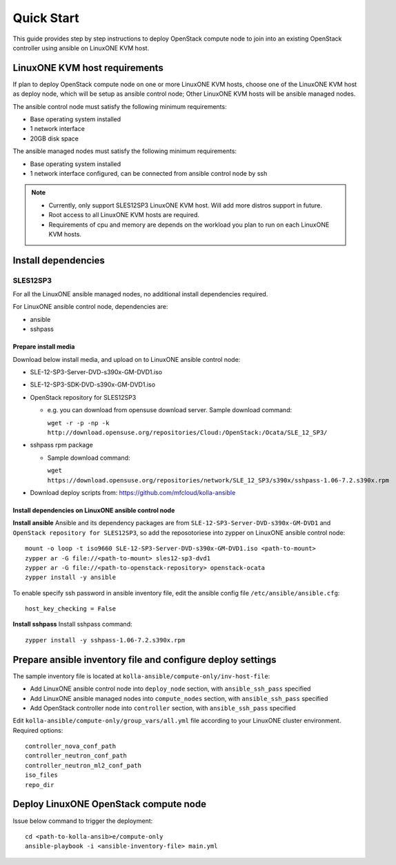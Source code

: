 ===========
Quick Start
===========

This guide provides step by step instructions to deploy OpenStack compute node
to join into an existing OpenStack controller using ansible on LinuxONE KVM
host.

LinuxONE KVM host requirements
==============================

If plan to deploy OpenStack compute node on one or more LinuxONE KVM hosts, choose
one of the LinuxONE KVM host as deploy node, which will be setup as ansible
control node; Other LinuxONE KVM hosts will be ansible managed nodes.

The ansible control node must satisfy the following minimum requirements:

- Base operating system installed
- 1 network interface
- 20GB disk space

The ansible managed nodes must satisfy the following minimum requirements:

- Base operating system installed
- 1 network interface configured, can be connected from ansible control node by
  ssh

.. note::

    - Currently, only support SLES12SP3 LinuxONE KVM host. Will add more distros
      support in future.
    - Root access to all LinuxONE KVM hosts are required.
    - Requirements of cpu and memory are depends on the workload you plan to run
      on each LinuxONE KVM hosts.

Install dependencies
====================

SLES12SP3
---------

For all the LinuxONE ansible managed nodes, no additional install dependencies
required.

For LinuxONE ansible control node, dependencies are:

- ansible
- sshpass

Prepare install media
^^^^^^^^^^^^^^^^^^^^^

Download below install media, and upload on to LinuxONE ansible control node:

- SLE-12-SP3-Server-DVD-s390x-GM-DVD1.iso
- SLE-12-SP3-SDK-DVD-s390x-GM-DVD1.iso
- OpenStack repository for SLES12SP3

  * e.g. you can download from opensuse download server. Sample download command:

    ``wget -r -p -np -k http://download.opensuse.org/repositories/Cloud:/OpenStack:/Ocata/SLE_12_SP3/``

- sshpass rpm package

  * Sample download command:

    ``wget https://download.opensuse.org/repositories/network/SLE_12_SP3/s390x/sshpass-1.06-7.2.s390x.rpm``

- Download deploy scripts from: `<https://github.com/mfcloud/kolla-ansible>`_ 

Install dependencies on LinuxONE ansible control node
^^^^^^^^^^^^^^^^^^^^^^^^^^^^^^^^^^^^^^^^^^^^^^^^^^^^^

**Install ansible** Ansible and its dependency packages are from
``SLE-12-SP3-Server-DVD-s390x-GM-DVD1`` and ``OpenStack repository for SLES12SP3``,
so add the reposotoriese into zypper on LinuxONE ansible control node:
::

    mount -o loop -t iso9660 SLE-12-SP3-Server-DVD-s390x-GM-DVD1.iso <path-to-mount>
    zypper ar -G file://<path-to-mount> sles12-sp3-dvd1
    zypper ar -G file://<path-to-openstack-repository> openstack-ocata
    zypper install -y ansible

To enable specify ssh password in ansible inventory file, edit the ansible config
file ``/etc/ansible/ansible.cfg``:
::

    host_key_checking = False

**Install sshpass** Install sshpass command:
::

    zypper install -y sshpass-1.06-7.2.s390x.rpm

Prepare ansible inventory file and configure deploy settings
============================================================

The sample inventory file is located at ``kolla-ansible/compute-only/inv-host-file``:

- Add LinuxONE ansible control node into ``deploy_node`` section, with
  ``ansible_ssh_pass`` specified
- Add LinuxONE ansible managed nodes into ``compute_nodes`` section, with
  ``ansible_ssh_pass`` specified
- Add OpenStack controller node into ``controller`` section, with
  ``ansible_ssh_pass`` specified

Edit ``kolla-ansible/compute-only/group_vars/all.yml`` file according to your LinuxONE cluster
environment. Required options:
::

    controller_nova_conf_path
    controller_neutron_conf_path
    controller_neutron_ml2_conf_path
    iso_files
    repo_dir

Deploy LinuxONE OpenStack compute node
======================================

Issue below command to trigger the deployment:
::

    cd <path-to-kolla-ansib>e/compute-only
    ansible-playbook -i <ansible-inventory-file> main.yml
